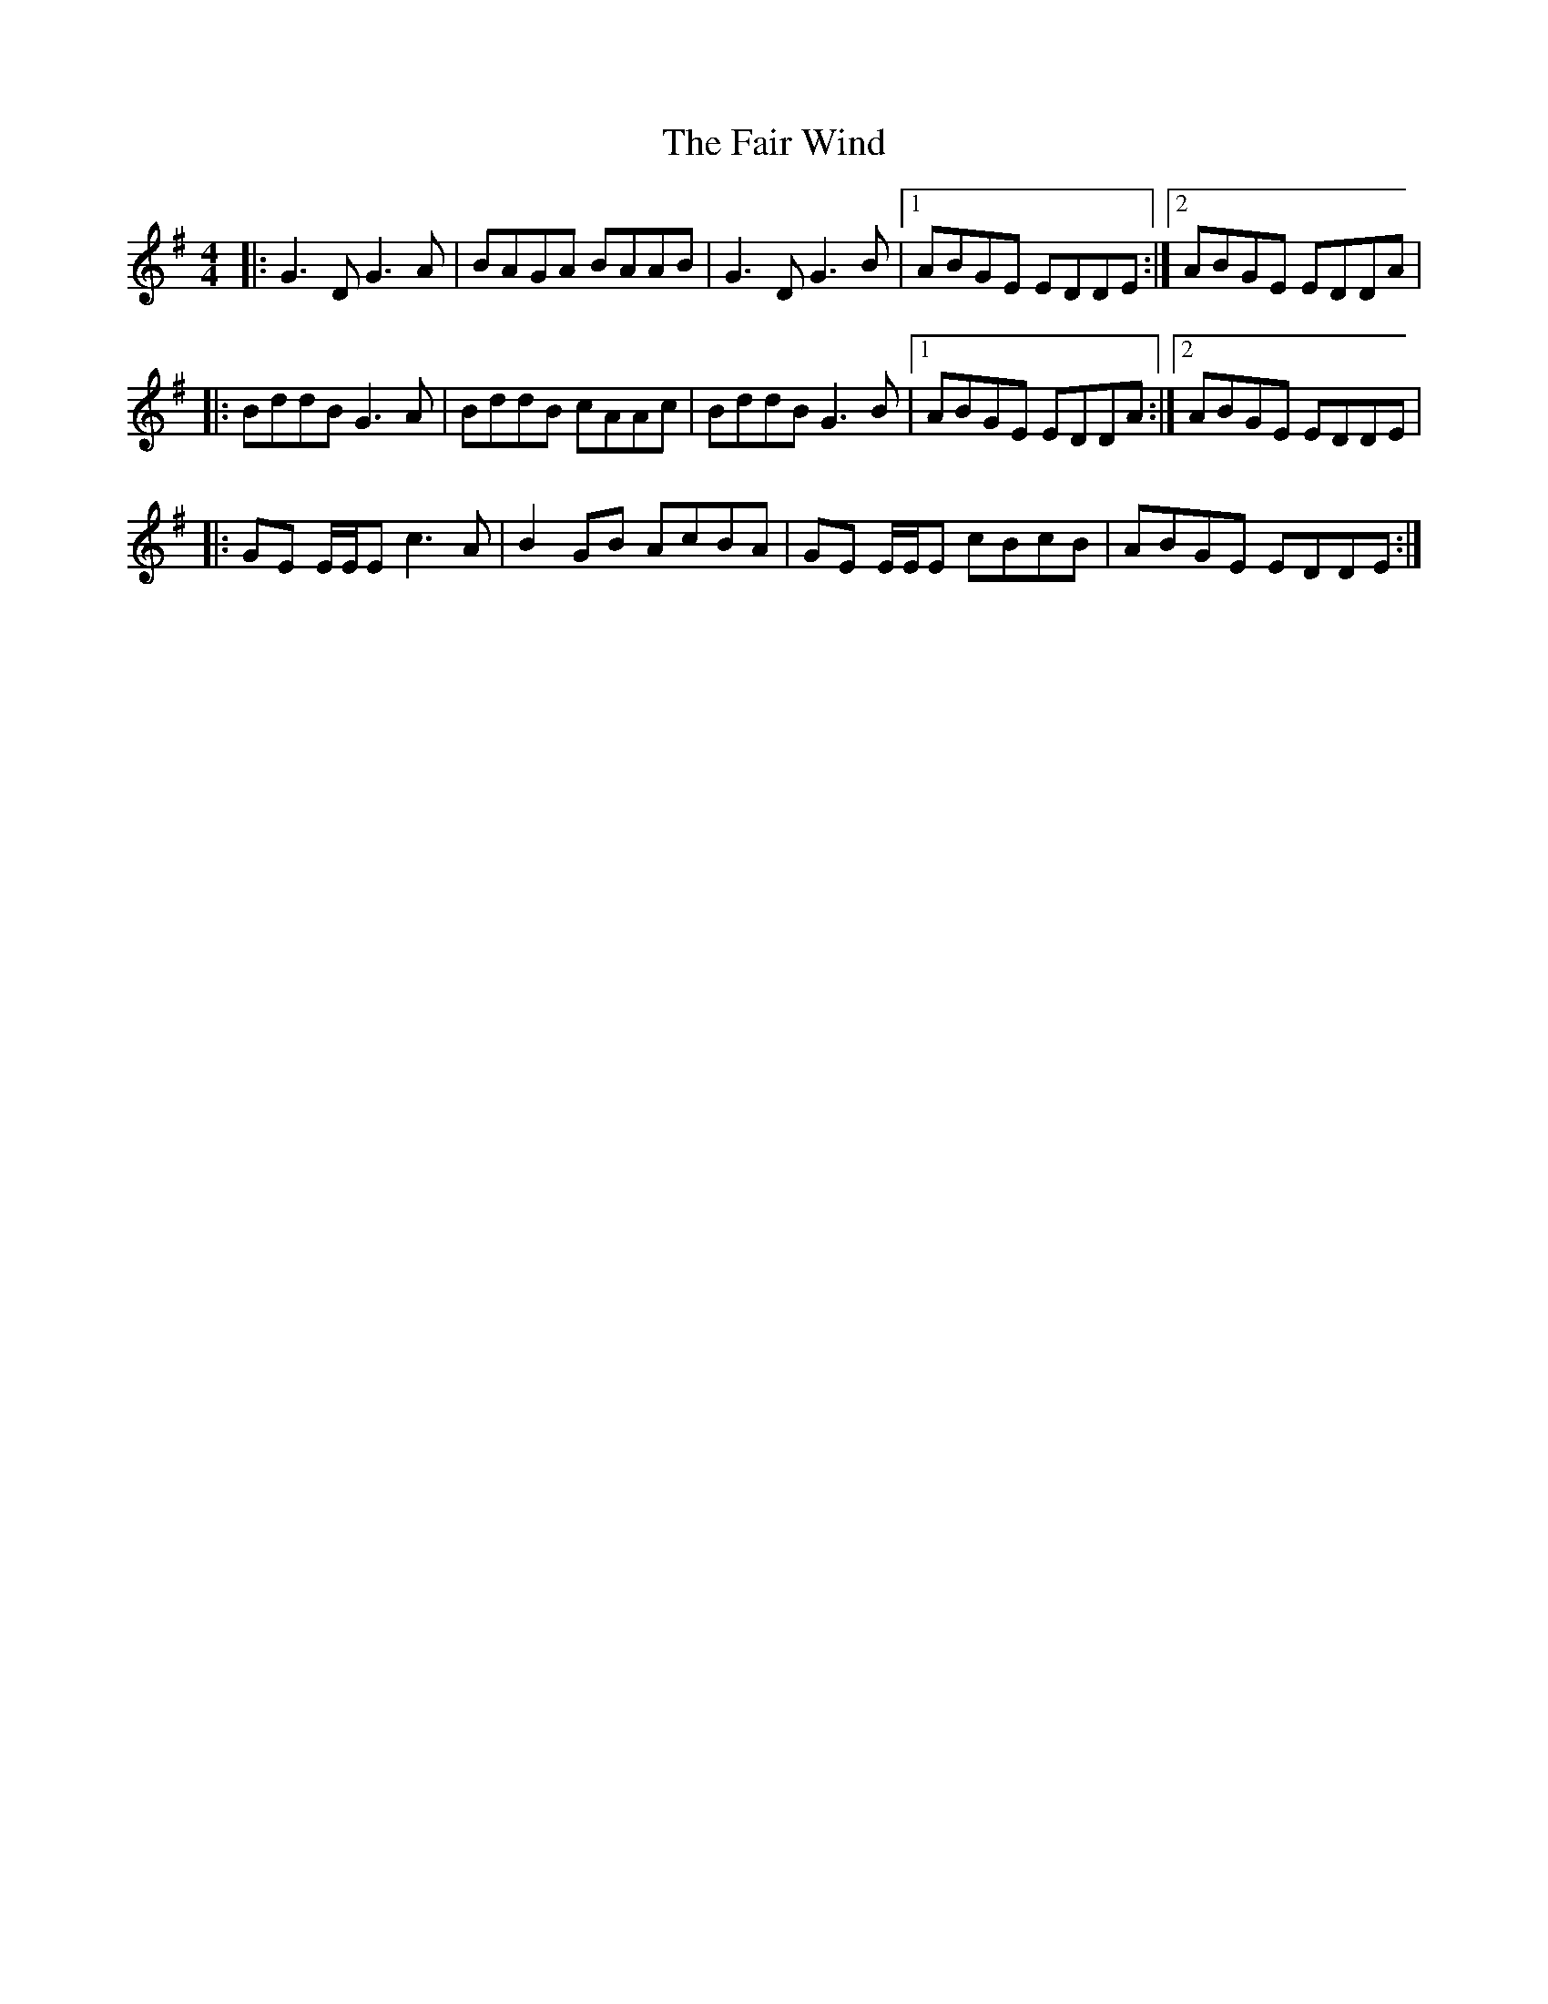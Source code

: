 X: 12235
T: Fair Wind, The
R: reel
M: 4/4
K: Gmajor
|:G3D G3A|BAGA BAAB|G3D G3B|1 ABGE EDDE:|2 ABGE EDDA|
|:BddB G3A|BddB cAAc|BddB G3B|1 ABGE EDDA:|2 ABGE EDDE|
|:GE E/E/E c3A|B2GB AcBA|GE E/E/E cBcB|ABGE EDDE:|

